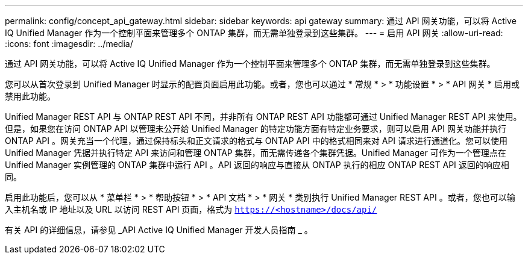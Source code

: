 ---
permalink: config/concept_api_gateway.html 
sidebar: sidebar 
keywords: api gateway 
summary: 通过 API 网关功能，可以将 Active IQ Unified Manager 作为一个控制平面来管理多个 ONTAP 集群，而无需单独登录到这些集群。 
---
= 启用 API 网关
:allow-uri-read: 
:icons: font
:imagesdir: ../media/


[role="lead"]
通过 API 网关功能，可以将 Active IQ Unified Manager 作为一个控制平面来管理多个 ONTAP 集群，而无需单独登录到这些集群。

您可以从首次登录到 Unified Manager 时显示的配置页面启用此功能。或者，您也可以通过 * 常规 * > * 功能设置 * > * API 网关 * 启用或禁用此功能。

Unified Manager REST API 与 ONTAP REST API 不同，并非所有 ONTAP REST API 功能都可通过 Unified Manager REST API 来使用。但是，如果您在访问 ONTAP API 以管理未公开给 Unified Manager 的特定功能方面有特定业务要求，则可以启用 API 网关功能并执行 ONTAP API 。网关充当一个代理，通过保持标头和正文请求的格式与 ONTAP API 中的格式相同来对 API 请求进行通道化。您可以使用 Unified Manager 凭据并执行特定 API 来访问和管理 ONTAP 集群，而无需传递各个集群凭据。Unified Manager 可作为一个管理点在 Unified Manager 实例管理的 ONTAP 集群中运行 API 。API 返回的响应与直接从 ONTAP 执行的相应 ONTAP REST API 返回的响应相同。

启用此功能后，您可以从 * 菜单栏 * > * 帮助按钮 * > * API 文档 * > * 网关 * 类别执行 Unified Manager REST API 。或者，您也可以输入主机名或 IP 地址以及 URL 以访问 REST API 页面，格式为 `https://<hostname>/docs/api/`

有关 API 的详细信息，请参见 _API Active IQ Unified Manager 开发人员指南 _ 。
